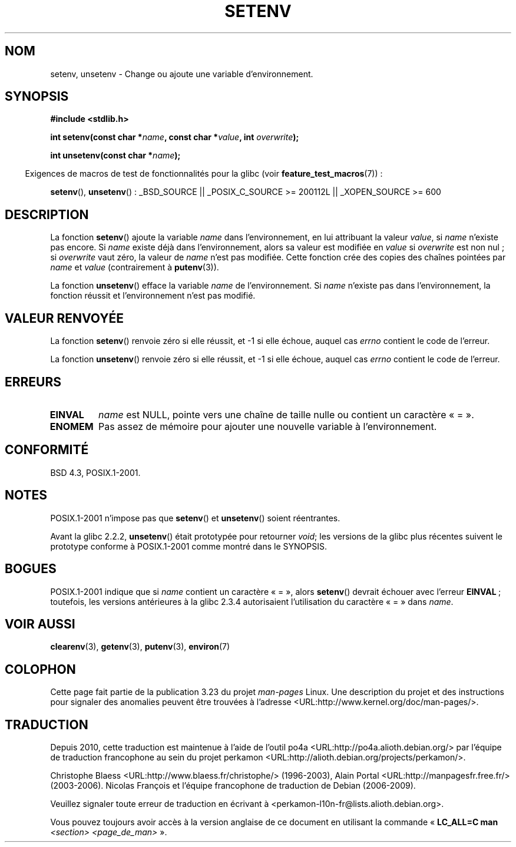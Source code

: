 .\" Copyright 1993 David Metcalfe (david@prism.demon.co.uk)
.\" and Copyright (C) 2004, 2007 Michael kerrisk <mtk.manpages@gmail.com>
.\"
.\" Permission is granted to make and distribute verbatim copies of this
.\" manual provided the copyright notice and this permission notice are
.\" preserved on all copies.
.\"
.\" Permission is granted to copy and distribute modified versions of this
.\" manual under the conditions for verbatim copying, provided that the
.\" entire resulting derived work is distributed under the terms of a
.\" permission notice identical to this one.
.\"
.\" Since the Linux kernel and libraries are constantly changing, this
.\" manual page may be incorrect or out-of-date.  The author(s) assume no
.\" responsibility for errors or omissions, or for damages resulting from
.\" the use of the information contained herein.  The author(s) may not
.\" have taken the same level of care in the production of this manual,
.\" which is licensed free of charge, as they might when working
.\" professionally.
.\"
.\" Formatted or processed versions of this manual, if unaccompanied by
.\" the source, must acknowledge the copyright and authors of this work.
.\"
.\" References consulted:
.\"     Linux libc source code
.\"     Lewine's _POSIX Programmer's Guide_ (O'Reilly & Associates, 1991)
.\"     386BSD man pages
.\" Modified Sat Jul 24 18:20:58 1993 by Rik Faith (faith@cs.unc.edu)
.\" Modified Fri Feb 14 21:47:50 1997 by Andries Brouwer (aeb@cwi.nl)
.\" Modified 9 Jun 2004, Michael Kerrisk <mtk.manpages@gmail.com>
.\"     Changed unsetenv() prototype; added EINVAL error
.\"     Noted non-standard behavior of setenv() if name contains '='
.\" 2005-08-12, mtk, glibc 2.3.4 fixed the "name contains '='" bug
.\"
.\"*******************************************************************
.\"
.\" This file was generated with po4a. Translate the source file.
.\"
.\"*******************************************************************
.TH SETENV 3 "20 septembre 2009" GNU "Manuel du programmeur Linux"
.SH NOM
setenv, unsetenv \- Change ou ajoute une variable d'environnement.
.SH SYNOPSIS
.nf
\fB#include <stdlib.h>\fP
.sp
\fBint setenv(const char *\fP\fIname\fP\fB, const char *\fP\fIvalue\fP\fB, int \fP\fIoverwrite\fP\fB);\fP
.sp
\fBint unsetenv(const char *\fP\fIname\fP\fB);\fP
.fi
.sp
.in -4n
Exigences de macros de test de fonctionnalités pour la glibc (voir
\fBfeature_test_macros\fP(7))\ :
.in
.sp
.ad l
\fBsetenv\fP(), \fBunsetenv\fP()\ : _BSD_SOURCE || _POSIX_C_SOURCE\ >=\ 200112L
|| _XOPEN_SOURCE\ >=\ 600
.ad b
.SH DESCRIPTION
La fonction \fBsetenv\fP() ajoute la variable \fIname\fP dans l'environnement, en
lui attribuant la valeur \fIvalue\fP, si \fIname\fP n'existe pas encore. Si
\fIname\fP existe déjà dans l'environnement, alors sa valeur est modifiée en
\fIvalue\fP si \fIoverwrite\fP est non nul\ ; si \fIoverwrite\fP vaut zéro, la valeur
de \fIname\fP n'est pas modifiée. Cette fonction crée des copies des chaînes
pointées par \fIname\fP et \fIvalue\fP (contrairement à \fBputenv\fP(3)).
.PP
La fonction \fBunsetenv\fP() efface la variable \fIname\fP de l'environnement. Si
\fIname\fP n'existe pas dans l'environnement, la fonction réussit et
l'environnement n'est pas modifié.
.SH "VALEUR RENVOYÉE"
La fonction \fBsetenv\fP() renvoie zéro si elle réussit, et \-1 si elle échoue,
auquel cas \fIerrno\fP contient le code de l'erreur.

La fonction \fBunsetenv\fP() renvoie zéro si elle réussit, et \-1 si elle
échoue, auquel cas \fIerrno\fP contient le code de l'erreur.
.SH ERREURS
.TP 
\fBEINVAL\fP
\fIname\fP est NULL, pointe vers une chaîne de taille nulle ou contient un
caractère «\ =\ ».
.TP 
\fBENOMEM\fP
Pas assez de mémoire pour ajouter une nouvelle variable à l'environnement.
.SH CONFORMITÉ
BSD\ 4.3, POSIX.1\-2001.
.SH NOTES
POSIX.1\-2001 n'impose pas que \fBsetenv\fP() et \fBunsetenv\fP() soient
réentrantes.

Avant la glibc 2.2.2, \fBunsetenv\fP() était prototypée pour retourner \fIvoid\fP\
; les versions de la glibc plus récentes suivent le prototype conforme à
POSIX.1\-2001 comme montré dans le SYNOPSIS.
.SH BOGUES
POSIX.1\-2001 indique que si \fIname\fP contient un caractère «\ =\ », alors
\fBsetenv\fP() devrait échouer avec l'erreur \fBEINVAL\fP\ ; toutefois, les
versions antérieures à la glibc 2.3.4 autorisaient l'utilisation du
caractère «\ =\ » dans \fIname\fP.
.SH "VOIR AUSSI"
\fBclearenv\fP(3), \fBgetenv\fP(3), \fBputenv\fP(3), \fBenviron\fP(7)
.SH COLOPHON
Cette page fait partie de la publication 3.23 du projet \fIman\-pages\fP
Linux. Une description du projet et des instructions pour signaler des
anomalies peuvent être trouvées à l'adresse
<URL:http://www.kernel.org/doc/man\-pages/>.
.SH TRADUCTION
Depuis 2010, cette traduction est maintenue à l'aide de l'outil
po4a <URL:http://po4a.alioth.debian.org/> par l'équipe de
traduction francophone au sein du projet perkamon
<URL:http://alioth.debian.org/projects/perkamon/>.
.PP
Christophe Blaess <URL:http://www.blaess.fr/christophe/> (1996-2003),
Alain Portal <URL:http://manpagesfr.free.fr/> (2003-2006).
Nicolas François et l'équipe francophone de traduction de Debian\ (2006-2009).
.PP
Veuillez signaler toute erreur de traduction en écrivant à
<perkamon\-l10n\-fr@lists.alioth.debian.org>.
.PP
Vous pouvez toujours avoir accès à la version anglaise de ce document en
utilisant la commande
«\ \fBLC_ALL=C\ man\fR \fI<section>\fR\ \fI<page_de_man>\fR\ ».
